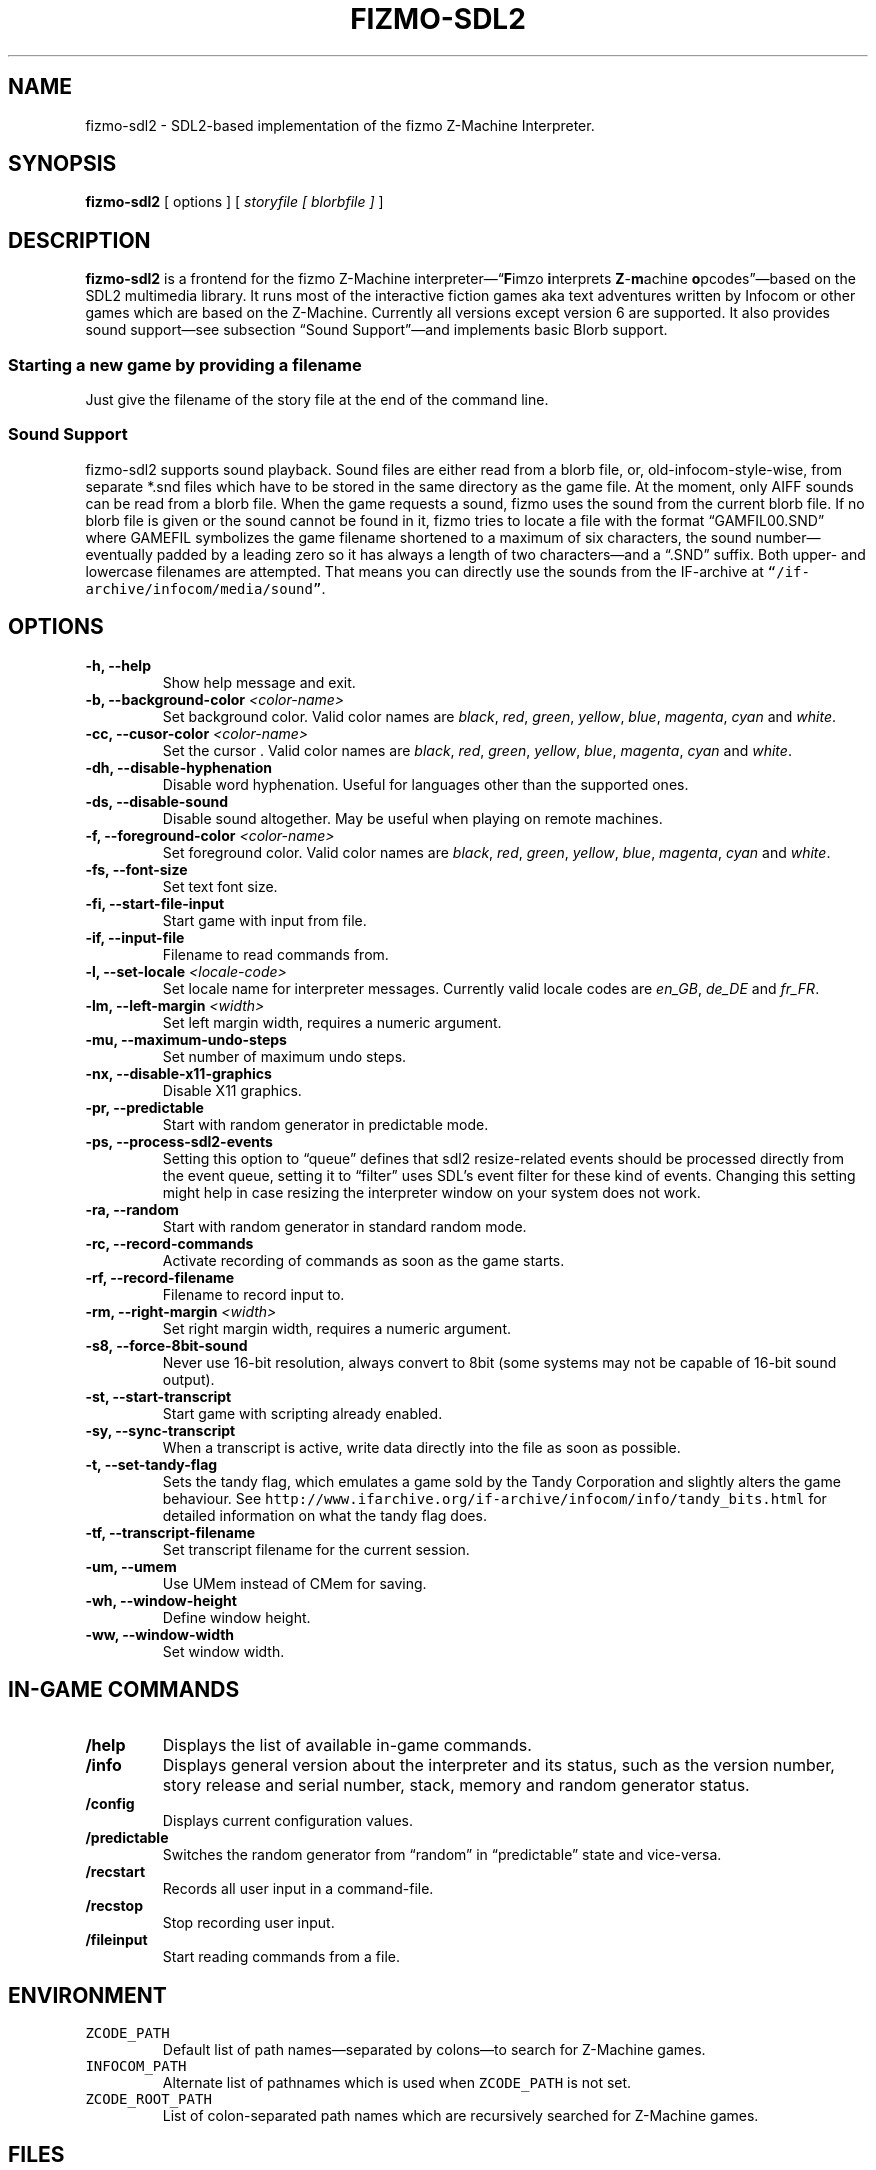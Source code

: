 .TH FIZMO-SDL2 6 "Febuary 23, 2019" "0.8.6"
.SH NAME
fizmo-sdl2
- SDL2-based implementation of the fizmo Z-Machine Interpreter.

.SH SYNOPSIS
.B fizmo-sdl2
[ options ] [
.I storyfile [ blorbfile ]
]

.SH DESCRIPTION
.B fizmo-sdl2
is a frontend for the fizmo Z-Machine interpreter\[em]\[lq]\fBF\fPimzo
\fBi\fPnterprets \fBZ\fP-\fBm\fPachine \fBo\fPpcodes\[rq]\[em]based on the
SDL2 multimedia library. It runs most of the interactive fiction games aka
text adventures written by Infocom or other games which are based on the
Z-Machine. Currently all versions except version 6 are supported. It also
provides sound support\[em]see subsection \[lq]Sound Support\[rq]\[em]and
implements basic Blorb support.
.SS Starting a new game by providing a filename
Just give the filename of the story file at the end of the command line.

.SS Sound Support
fizmo-sdl2 supports sound playback. Sound files are either read from a blorb
file, or, old-infocom-style-wise, from separate *.snd files which have to be
stored in the same directory as the game file. At the moment, only AIFF sounds
can be read from a blorb file.
When the game requests a sound, fizmo uses the sound from the current blorb
file. If no blorb file is given or the sound cannot be found in it, fizmo
tries to locate a file with the format \[lq]GAMFIL00.SND\[rq] where GAMEFIL
symbolizes the game filename shortened to a maximum of six characters, the
sound number\[em]eventually padded by a leading zero so it has always a
length of two characters\[em]and a \[lq].SND\[rq] suffix. Both upper-
and lowercase filenames are attempted. That means you can directly use the
sounds from the IF-archive at \fC\[lq]/if-archive/infocom/media/sound\[rq]\fP.

.SH OPTIONS
.TP
.B -h, --help
Show help message and exit.
.TP
.B -b, --background-color \fI<color-name>\fP
Set background color. Valid color names are \fIblack\fP, \fIred\fP,
\fIgreen\fP, \fIyellow\fP, \fIblue\fP, \fImagenta\fP, \fIcyan\fP and
\fIwhite\fP.
.TP
.B -cc, --cusor-color \fI<color-name>\fP
Set the cursor . Valid color names are \fIblack\fP, \fIred\fP,
\fIgreen\fP, \fIyellow\fP, \fIblue\fP, \fImagenta\fP, \fIcyan\fP and
\fIwhite\fP.
.TP
.B -dh, --disable-hyphenation
Disable word hyphenation. Useful for languages other than the supported
ones.
.TP
.B -ds, --disable-sound
Disable sound altogether. May be useful when playing on remote machines.
.TP
.B -f, --foreground-color \fI<color-name>\fP
Set foreground color. Valid color names are \fIblack\fP, \fIred\fP,
\fIgreen\fP, \fIyellow\fP, \fIblue\fP, \fImagenta\fP, \fIcyan\fP and
\fIwhite\fP.
.TP
.B -fs, --font-size
Set text font size.
.TP
.B -fi, --start-file-input
Start game with input from file.
.TP
.B -if, --input-file
Filename to read commands from.
.TP
.B -l, --set-locale \fI<locale-code>\fP
Set locale name for interpreter messages. Currently valid locale codes are
\fIen_GB\fP, \fIde_DE\fP and \fIfr_FR\fP.
.TP
.B -lm, --left-margin \fI<width>\fP
Set left margin width, requires a numeric argument.
.TP
.B -mu, --maximum-undo-steps
Set number of maximum undo steps.
.TP
.B -nx, --disable-x11-graphics
Disable X11 graphics.
.TP
.B -pr, --predictable
Start with random generator in predictable mode.
.TP
.B -ps, --process-sdl2-events
Setting this option to \[lq]queue\[rq] defines that sdl2 resize-related
events should be processed directly from the event queue, setting it to
\[lq]filter\[rq] uses SDL's event filter for these kind of events. Changing
this setting might help in case resizing the interpreter window on your
system does not work.
.TP
.B -ra, --random
Start with random generator in standard random mode.
.TP
.B -rc, --record-commands
Activate recording of commands as soon as the game starts.
.TP
.B -rf, --record-filename
Filename to record input to.
.TP
.B -rm, --right-margin \fI<width>\fP
Set right margin width, requires a numeric argument.
.TP
.B -s8, --force-8bit-sound
Never use 16-bit resolution, always convert to 8bit (some systems may not
be capable of 16-bit sound output).
.TP
.B -st, --start-transcript
Start game with scripting already enabled.
.TP
.B -sy, --sync-transcript
When a transcript is active, write data directly into the file as soon
as possible.
.TP
.B -t, --set-tandy-flag
Sets the tandy flag, which emulates a game sold by the Tandy Corporation
and slightly alters the game behaviour. See
\fChttp://www.ifarchive.org/if-archive/infocom/info/tandy_bits.html\fP
for detailed information on what the tandy flag does.
.TP
.B -tf, --transcript-filename
Set transcript filename for the current session.
.TP
.B -um, --umem
Use UMem instead of CMem for saving.
.TP
.B -wh, --window-height
Define window height.
.TP
.B -ww, --window-width
Set window width.

.SH IN-GAME COMMANDS
.TP
.B /help
Displays the list of available in-game commands.
.TP
.B /info
Displays general version about the interpreter and its status, such as the
version number, story release and serial number, stack, memory and random
generator status.
.TP
.B /config
Displays current configuration values.
.TP
.B /predictable
Switches the random generator from \[lq]random\[rq] in \[lq]predictable\[rq]
state and vice-versa.
.TP
.B /recstart
Records all user input in a command-file.
.TP
.B /recstop
Stop recording user input.
.TP
.B /fileinput
Start reading commands from a file.

.SH ENVIRONMENT
.TP
\fC ZCODE_PATH
Default list of path names\[em]separated by colons\[em]to search for Z-Machine
games.
.TP
\fC INFOCOM_PATH
Alternate list of pathnames which is used when \fCZCODE_PATH\fP is not set.
.TP
\fC ZCODE_ROOT_PATH
List of colon-separated path names which are recursively searched for
Z-Machine games.

.SH FILES
.SS List of files
.TP
\fC$HOME/.config/fizmo/config\fP
May contain user configuration parameters. In case \fC$XDG_CONFIG_HOME\fP is
defined and contains an absolute path, \fC$XDG_CONFIG_HOME/fizmo/config\fP is
used, in case of a relative path \fC$HOME/$XDG_CONFIG_HOME/fizmo/confg\fP is
read.
.TP
\fC($XDG_CONFIG_DIRS)/fizmo/config\fP
$XDG_CONFIG_DIRS may contain a colon separated list of config directories to
search. In case $XDG_CONFIG_DIRS is not set or empty \fC/etc/xdg\fP is
used instead. Every directory is searched for a subdirectory named \fCfizmo\fP
containing a file \fCconfig\fP, which will be searched for configuration
parameters.
.TP
\fC/etc/fizmo.conf\fP
Global configuration parameters.

.SS Option names for config files
The following section lists the config-file's equivalents for the command
lines options. For a detailed description of these options, see the
\[lq]Options\[rq] section. Options have to start at the beginning of the
line without any leading whitespace. Comments start with a '#' at the
beginning of the line.

background-color = <color-name>
.br
foreground-color = <color-name>
.br
transcript-filename = <filename>
.br
command-filename = <filename>
.br
cursor-color = <color-name>
.br
font-search-path = <colon-separated-directory-names>
.br
font-size = <font-size-value>
.br
i18n-search-path = <colon-separated-directory-names>
.br
locale = <language-code>
.br
savegame-path = <directory-name>
.br
random-mode = <random or predictable>
.br
save-text-history-paragraphs = <number of paragraphs to store in savegames>
.br
z-code-path = <colon-separated-directory-names>
.br
z-code-root-path = <colon-separated-directory-names>
.br
disable-sound = <no value or \[lq]true\[rq] means yes, otherwise no>
.br
quetzal-umem = <no value or \[lq]true\[rq] means yes, otherwise no>
.br
set-tandy-flag = <no value or \[lq]true\[rq] means yes, otherwise no>
.br
start-command-recording-when-story-starts = <no value or \[lq]true\[rq] means
yes, otherwise no>
.br
start-file-input-when-story-starts = <no value or \[lq]true\[rq] means yes,
otherwise no>
.br
start-script-when-story-starts = <no value or \[lq]true\[rq] means yes,
otherwise no>
.br
disable-stream-2-hyphenation = <no value or \[lq]true\[rq] means yes, otherwise no>
.br
disable-stream-2-wrap = <no value or \[lq]true\[rq] means yes, otherwise no>
.br
stream-2-line-width = <line-width>
.br
stream-2-left-margin = <margin-size>
.br
sync-transcript = <no value or \[lq]true\[rq] means yes, otherwise no>
.br
left-margin = <number-of-columns>
.br
right-margin = <number-of-columns>
.br
disable-hyphenation = <no value or \[lq]true\[rq] means yes, otherwise no>
.br
force-8bit-sound = <any value means yes, empty no>
.br
enable-xterm-title = <no value or \[lq]true\[rq] means yes, otherwise no>
.br
max-undo-steps = <maximum number of stored undo steps as numerical value>
.br
history-reformatting-during-refresh = <any value means yes, empty no>
.br

.SS Font options for config files
regular-font = <ttf or otf file>
.br
italic-font = <ttf or otf file>
.br
bold-font = <ttf or otf file>
.br
bold-italic-font = <ttf or otf file>
.br
fixed-regular-font = <ttf or otf file>
.br
fixed-regular-font = <ttf or otf file>
.br
fixed-bold-font = <ttf or otf file>
.br
fixed-bold-italic-font = <ttf or otf file>
.br
regular-font = <ttf or otf file>
.br
italic-font = <ttf or otf file>
.br
bold-font = <ttf or otf file>
.br
bold-italic-font = <ttf or otf file>
.br

.SH MISCELLANEOUS
.SS Scrolling back
You can use the \fCPageUp\fP and \fCPageDown\fP keys (some terminals may
require holding down shift) anytime to review text which was scrolled above
the current window border.
.SS Refreshing the screen
\fCCTRL-L\fP will refresh the current display.
.SS Redrawing the screen
\fCCTRL-R\fP will redraw the current display. Contrary to CTRL-L, which
refreshes the screen based on the current layout, CTRL-R will reconstruct the
latest output based on the output history. This will help to display output
which is hidden in case a game clears the screen, writes some text into the
top line and then turns on the score line which then overlays the topmost line.
.SS Resizing the screen
In general, resizing the screen works best for game versions 3 and before,
which is unfortunate since this encompasses only a part of the old Infocom
games and none of the modern ones. For all others\[em]including
Seastalker\[em]the upper window (which means mostly the status bar) cannot
be resized and will remain fixed.
.SS Undocumented Infocom commands
Here is a list of commands that some of Infocom's games seem to support,
although I never saw them menitioned in a manual or reference card.
.TP
\fC$verify, $ve, $ver\fP
Verifies if the game file is correct (essentially executes the
\[lq]verify\[rq] opcode). \[lq]$ve\[rq] works in almost all original Infocom
games, \[lq]$ver\[rq] works in AMFV, Beyond Zork, Bureaucracy, Nord
and Bert, Sherlock, Trinity and Zork Zero.
.TP
\fC$refre\fP
Refreshes the screen. Works in AMFV, Arthur, Bureaucracy, Nord and Bert,
Sherlock, Shogun, Trinity and Zork Zero.
.TP
\fC$id\fP
The \[lq]$id\[rq] command gives information about the interpreter. Works in
Border Zone, Bureaucracy and Trinity.
.TP
\fC$credi\fP
Shows a credit screen in Trinity and Beyond Zork.
.TP
\fC#comm, #command\fP
This will read your input from a file. Works in AMFV, Ballyhoo,
Bureaucracy, Enchanter, Hollywood Hjinx, Leather Goddesses, Lurking Horror,
Plundered Hearts, Shogun, Sorcerer, Spellbreaker, Stationfall, Trinity
and Zork Zero.
.TP
\fC#rand <int>\fP
Seeds the random generator with the given value. May be used in AMFV,
Ballyhoo, Border Zone, Bureaucracy, Enchanter, Hollywood Hijinx,
Leather Goddesses, Lurking Horror, Plundered Hearts, Shogun, Sorcerer,
Spellbreaker, Stationfall and Zork Zero.
.TP
\fC#reco, #record\fP
This will record your commands into a file. Works in AMFV, Ballyhoo,
Bureaucracy, Enchanter, Hollywood Hjinx, Leather Goddesses, Lurking Horror,
Plundered Hearts, Shogun, Sorcerer, Spellbreaker, Stationfall and Zork Zero.
.TP
\fC#unre, #unrecord\fP
Stops recording commands into a file. Used in AMFV, Ballyhoo, Bureaucracy,
Enchanter, Hollywood Hijinx, Leather Goddesses, Lurking Horror, Plundered
Hearts, Shogun, Sorcerer, Spellbreaker, Stationfall and Zork Zero.

.SH CREDITS
.SS ITF \[em] The InfoTaskForce
All the people who worked on the Z-Machine Specification, in alphabetical order:
Chris Tham,
David Beazley,
David Fillmore,
George Janczuk,
Graham Nelson,
Mark Howell,
Matthias Pfaller,
Mike Threepoint,
Paul David Doherty,
Peter Lisle,
Russell Hoare
and
Stefan Jokisch.
See \fChttp://en.wikipedia.org/wiki/InfoTaskForce\fP for more information.
.SS The Frotz authors
When I got stuck I peeked into the frotz source. Thanks to
Stefan Jokisch,
Galen Hazelwood
and
David Griffith.
.SS Mark Howell
For the pix2gif code which is used in libdrilbo to parse the infocom .mg1
image files.
.SS People helping with bug fixes, extensions, packaging, translations and more
in alphabetical order:
Andrew Plotkin,
B. Watson,
Michael Baltes,
David Batchelder,
David Leverton,
Eric Forgeot,
irb,
Jared Reisinger,
Lewis Gentry,
Michael Dunlap,
Mikko Torvinen,
Nikos Chantziaras,
Patrick Matth\(:ai,
Samuel Verschelde, 
Stephen Gutknecht,
Zachary Kline
and the people at MacPorts.


.SH SEE ALSO
.BR fizmo-ncursesw(6),
.BR fizmo-console(6),
.BR frotz(6),
.BR xzip(6),
.BR jzip(6),
.BR inform(1)

.SH AUTHOR
Fizmo was written in 2005\[en]2017 by Christoph Ender.

.SH BUGS
Fizmo is in beta stage and will probably still have some bugs.
If you stumble upon one, please send an e-mail to fizmo@spellbreaker.org.

